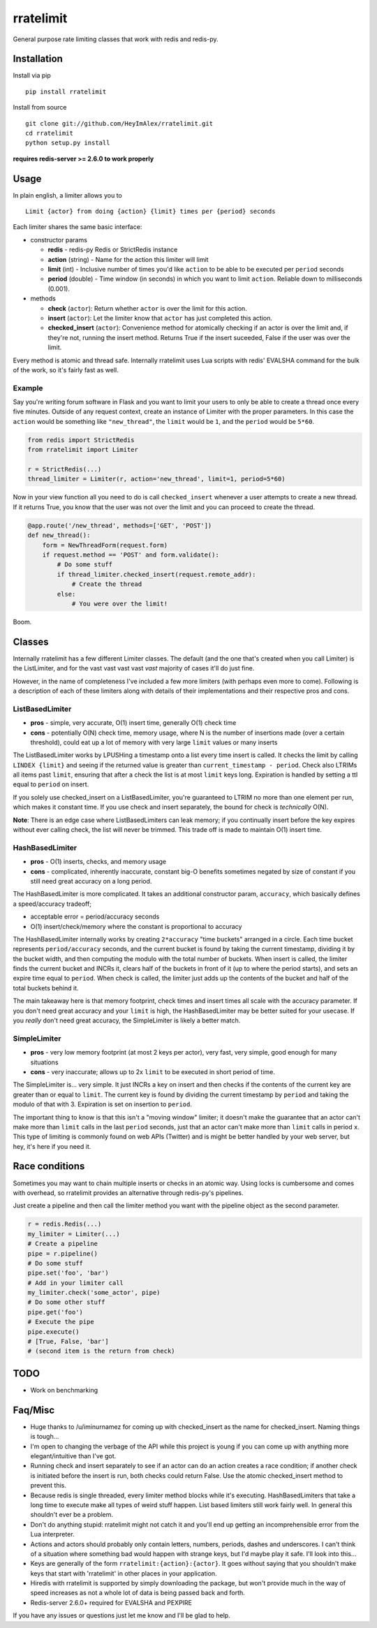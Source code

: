 rratelimit
==========

General purpose rate limiting classes that work with redis and redis-py.

Installation
~~~~~~~~~~~~

Install via pip

::

    pip install rratelimit

Install from source

::

    git clone git://github.com/HeyImAlex/rratelimit.git
    cd rratelimit
    python setup.py install

**requires redis-server >= 2.6.0 to work properly**

Usage
~~~~~

In plain english, a limiter allows you to

::

    Limit {actor} from doing {action} {limit} times per {period} seconds

Each limiter shares the same basic interface:

-  constructor params

   -  **redis** - redis-py Redis or StrictRedis instance
   -  **action** (string) - Name for the action this limiter will limit
   -  **limit** (int) - Inclusive number of times you'd like ``action`` to be able to be executed per ``period`` seconds
   -  **period** (double) - Time window (in seconds) in which you want to limit ``action``. Reliable down to milliseconds (0.001).

-  methods

   -  **check** (``actor``): Return whether ``actor`` is over the limit for this action.
   -  **insert** (``actor``): Let the limiter know that ``actor`` has just completed this action.
   -  **checked\_insert** (``actor``): Convenience method for atomically checking if an actor is over the limit and, if they're not, running the insert method. Returns True if the insert suceeded, False if the user was over the limit.

Every method is atomic and thread safe. Internally rratelimit uses Lua scripts with redis' EVALSHA command for the bulk of the work, so it's fairly fast as well.

Example
-------

Say you're writing forum software in Flask and you want to limit your users to only be able to create a thread once every five minutes. Outside of any request context, create an instance of Limiter with the proper parameters. In this case the ``action`` would be something like ``"new_thread"``, the ``limit`` would be ``1``, and the ``period`` would be ``5*60``.

.. code:: python


    from redis import StrictRedis
    from rratelimit import Limiter

    r = StrictRedis(...)
    thread_limiter = Limiter(r, action='new_thread', limit=1, period=5*60)

Now in your view function all you need to do is call ``checked_insert`` whenever a user attempts to create a new thread. If it returns True, you know that the user was not over the limit and you can proceed to create the thread.

.. code:: python


    @app.route('/new_thread', methods=['GET', 'POST'])
    def new_thread():
        form = NewThreadForm(request.form)
        if request.method == 'POST' and form.validate():
            # Do some stuff
            if thread_limiter.checked_insert(request.remote_addr):
                # Create the thread
            else:
                # You were over the limit!

Boom.

Classes
~~~~~~~

Internally rratelimit has a few different Limiter classes. The default (and the one that's created when you call Limiter) is the ListLimiter, and for the vast vast vast vast *vast* majority of cases it'll do just fine.

However, in the name of completeness I've included a few more limiters (with perhaps even more to come). Following is a description of each of these limiters along with details of their implementations and their respective pros and cons.

ListBasedLimiter
----------------

-  **pros** - simple, very accurate, O(1) insert time, generally O(1) check time
-  **cons** - potentially O(N) check time, memory usage, where N is the number of insertions made (over a certain threshold), could eat up a lot of memory with very large ``limit`` values or many inserts

The ListBasedLimiter works by LPUSHing a timestamp onto a list every time insert is called. It checks the limit by calling ``LINDEX {limit}`` and seeing if the returned value is greater than ``current_timestamp - period``. Check also LTRIMs all items past ``limit``, ensuring that after a check the list is at most ``limit`` keys long. Expiration is handled by setting a ttl equal to ``period`` on insert.

If you solely use checked\_insert on a ListBasedLimiter, you're guaranteed to LTRIM no more than one element per run, which makes it constant time. If you use check and insert separately, the bound for check is *technically* O(N).

**Note**: There is an edge case where ListBasedLimiters can leak memory; if you continually insert before the key expires without ever calling check, the list will never be trimmed. This trade off is made to maintain O(1) insert time.

HashBasedLimiter
----------------

-  **pros** - O(1) inserts, checks, and memory usage
-  **cons** - complicated, inherently inaccurate, constant big-O benefits sometimes negated by size of constant if you still need great accuracy on a long period.

The HashBasedLimiter is more complicated. It takes an additional constructor param, ``accuracy``, which basically defines a speed/accuracy tradeoff;

-  acceptable error = period/accuracy seconds
-  O(1) insert/check/memory where the constant is proportional to accuracy

The HashBasedLimiter internally works by creating ``2*accuracy`` "time buckets" arranged in a circle. Each time bucket represents ``period/accuracy`` seconds, and the current bucket is found by taking the current timestamp, dividing it by the bucket width, and then computing the modulo with the total number of buckets. When insert is called, the limiter finds the current bucket and INCRs it, clears half of the buckets in front of it (up to where the period starts), and sets an expire time equal to ``period``. When check is called, the limiter just adds up the contents of the bucket and half of the total buckets behind it.

The main takeaway here is that memory footprint, check times and insert times all scale with the accuracy parameter. If you don't need great accuracy and your ``limit`` is high, the HashBasedLimiter may be better suited for your usecase. If you *really* don't need great accuracy, the SimpleLimiter is likely a better match.

SimpleLimiter
-------------

-  **pros** - very low memory footprint (at most 2 keys per actor), very fast, very simple, good enough for many situations
-  **cons** - very inaccurate; allows up to 2x ``limit`` to be executed in short period of time.

The SimpleLimiter is... very simple. It just INCRs a key on insert and then checks if the contents of the current key are greater than or equal to ``limit``. The current key is found by dividing the current timestamp by ``period`` and taking the modulo of that with 3. Expiration is set on insertion to ``period``.

The important thing to know is that this isn't a "moving window" limiter; it doesn't make the guarantee that an actor can't make more than ``limit`` calls in the last ``period`` seconds, just that an actor can't make more than ``limit`` calls in period ``x``. This type of limiting is commonly found on web APIs (Twitter) and is might be better handled by your web server, but hey, it's here if you need it.

Race conditions
~~~~~~~~~~~~~~~

Sometimes you may want to chain multiple inserts or checks in an atomic way. Using locks is cumbersome and comes with overhead, so rratelimit provides an alternative through redis-py's pipelines.

Just create a pipeline and then call the limiter method you want with the pipeline object as the second parameter.

.. code:: python

    r = redis.Redis(...)
    my_limiter = Limiter(...)
    # Create a pipeline
    pipe = r.pipeline()
    # Do some stuff
    pipe.set('foo', 'bar')
    # Add in your limiter call
    my_limiter.check('some_actor', pipe)
    # Do some other stuff
    pipe.get('foo')
    # Execute the pipe
    pipe.execute()
    # [True, False, 'bar']
    # (second item is the return from check)

TODO
~~~~

-  Work on benchmarking

Faq/Misc
~~~~~~~~

-  Huge thanks to /u/iminurnamez for coming up with checked\_insert as the name for checked\_insert. Naming things is tough...

-  I'm open to changing the verbage of the API while this project is young if you can come up with anything more elegant/intuitive than I've got.

-  Running check and insert separately to see if an actor can do an action creates a race condition; if another check is initiated before the insert is run, both checks could return False. Use the atomic checked\_insert method to prevent this.

-  Because redis is single threaded, every limiter method blocks while it's executing. HashBasedLimiters that take a long time to execute make all types of weird stuff happen. List based limiters still work fairly well. In general this shouldn't ever be a problem.

-  Don't do anything stupid: rratelimit might not catch it and you'll end up getting an incomprehensible error from the Lua interpreter.

-  Actions and actors should probably only contain letters, numbers, periods, dashes and underscores. I can't think of a situation where something bad would happen with strange keys, but I'd maybe play it safe. I'll look into this...

-  Keys are generally of the form ``rratelimit:{action}:{actor}``. It goes without saying that you shouldn't make keys that start with 'rratelimit' in other places in your application.

-  Hiredis with rratelimit is supported by simply downloading the package, but won't provide much in the way of speed increases as not a whole lot of data is being passed back and forth.

-  Redis-server 2.6.0+ required for EVALSHA and PEXPIRE

If you have any issues or questions just let me know and I'll be glad to help.
